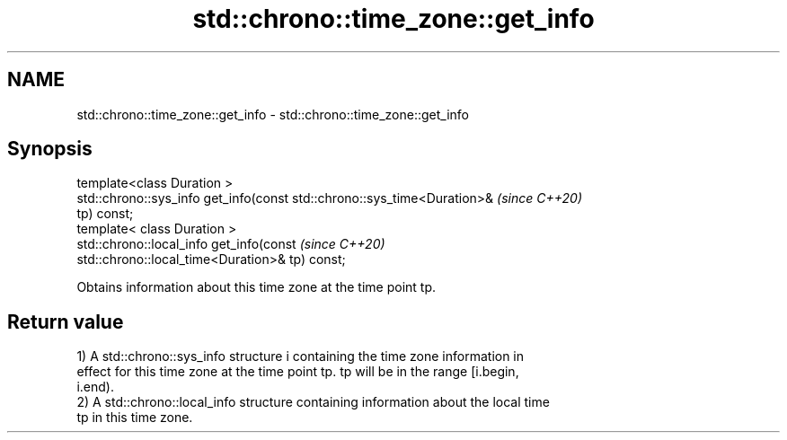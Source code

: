 .TH std::chrono::time_zone::get_info 3 "2021.11.17" "http://cppreference.com" "C++ Standard Libary"
.SH NAME
std::chrono::time_zone::get_info \- std::chrono::time_zone::get_info

.SH Synopsis
   template<class Duration >
   std::chrono::sys_info get_info(const std::chrono::sys_time<Duration>&  \fI(since C++20)\fP
   tp) const;
   template< class Duration >
   std::chrono::local_info get_info(const                                 \fI(since C++20)\fP
   std::chrono::local_time<Duration>& tp) const;

   Obtains information about this time zone at the time point tp.

.SH Return value

   1) A std::chrono::sys_info structure i containing the time zone information in
   effect for this time zone at the time point tp. tp will be in the range [i.begin,
   i.end).
   2) A std::chrono::local_info structure containing information about the local time
   tp in this time zone.
